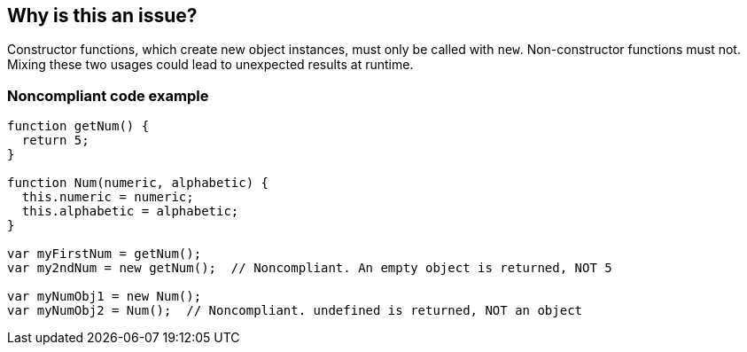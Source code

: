 == Why is this an issue?

Constructor functions, which create new object instances, must only be called with ``++new++``. Non-constructor functions must not. Mixing these two usages could lead to unexpected results at runtime.


=== Noncompliant code example

[source,javascript]
----
function getNum() {
  return 5;
}

function Num(numeric, alphabetic) {
  this.numeric = numeric;
  this.alphabetic = alphabetic;
}

var myFirstNum = getNum();
var my2ndNum = new getNum();  // Noncompliant. An empty object is returned, NOT 5

var myNumObj1 = new Num();
var myNumObj2 = Num();  // Noncompliant. undefined is returned, NOT an object
----

ifdef::env-github,rspecator-view[]

'''
== Implementation Specification
(visible only on this page)

=== Message

Correct the use of this function; on line n it was called [with|without] "new".


=== Highlighting

* primary: 1st inconsistent function call
* secondary: previous function call with different syntax
** message: Called [with|without] "new"


endif::env-github,rspecator-view[]
